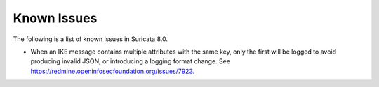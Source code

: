 Known Issues
============

The following is a list of known issues in Suricata 8.0.

* When an IKE message contains multiple attributes with the same key,
  only the first will be logged to avoid producing invalid JSON, or
  introducing a logging format change. See
  https://redmine.openinfosecfoundation.org/issues/7923.
